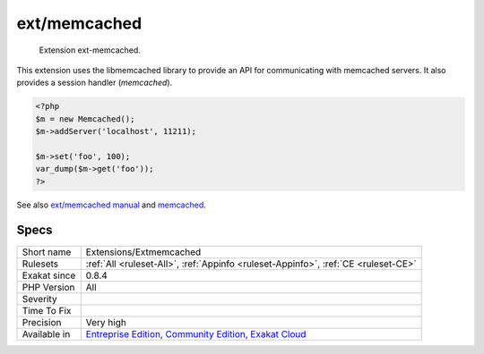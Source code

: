 .. _extensions-extmemcached:

.. _ext-memcached:

ext/memcached
+++++++++++++

  Extension ext-memcached.

This extension uses the libmemcached library to provide an API for communicating with memcached servers. It also provides a session handler (`memcached`).


.. code-block:: php
   
   <?php
   $m = new Memcached();
   $m->addServer('localhost', 11211);
   
   $m->set('foo', 100);
   var_dump($m->get('foo'));
   ?>

See also `ext/memcached manual <https://www.php.net/manual/en/book.memcached.php>`_ and `memcached <http://www.memcached.org/>`_.


Specs
_____

+--------------+-----------------------------------------------------------------------------------------------------------------------------------------------------------------------------------------+
| Short name   | Extensions/Extmemcached                                                                                                                                                                 |
+--------------+-----------------------------------------------------------------------------------------------------------------------------------------------------------------------------------------+
| Rulesets     | :ref:`All <ruleset-All>`, :ref:`Appinfo <ruleset-Appinfo>`, :ref:`CE <ruleset-CE>`                                                                                                      |
+--------------+-----------------------------------------------------------------------------------------------------------------------------------------------------------------------------------------+
| Exakat since | 0.8.4                                                                                                                                                                                   |
+--------------+-----------------------------------------------------------------------------------------------------------------------------------------------------------------------------------------+
| PHP Version  | All                                                                                                                                                                                     |
+--------------+-----------------------------------------------------------------------------------------------------------------------------------------------------------------------------------------+
| Severity     |                                                                                                                                                                                         |
+--------------+-----------------------------------------------------------------------------------------------------------------------------------------------------------------------------------------+
| Time To Fix  |                                                                                                                                                                                         |
+--------------+-----------------------------------------------------------------------------------------------------------------------------------------------------------------------------------------+
| Precision    | Very high                                                                                                                                                                               |
+--------------+-----------------------------------------------------------------------------------------------------------------------------------------------------------------------------------------+
| Available in | `Entreprise Edition <https://www.exakat.io/entreprise-edition>`_, `Community Edition <https://www.exakat.io/community-edition>`_, `Exakat Cloud <https://www.exakat.io/exakat-cloud/>`_ |
+--------------+-----------------------------------------------------------------------------------------------------------------------------------------------------------------------------------------+


